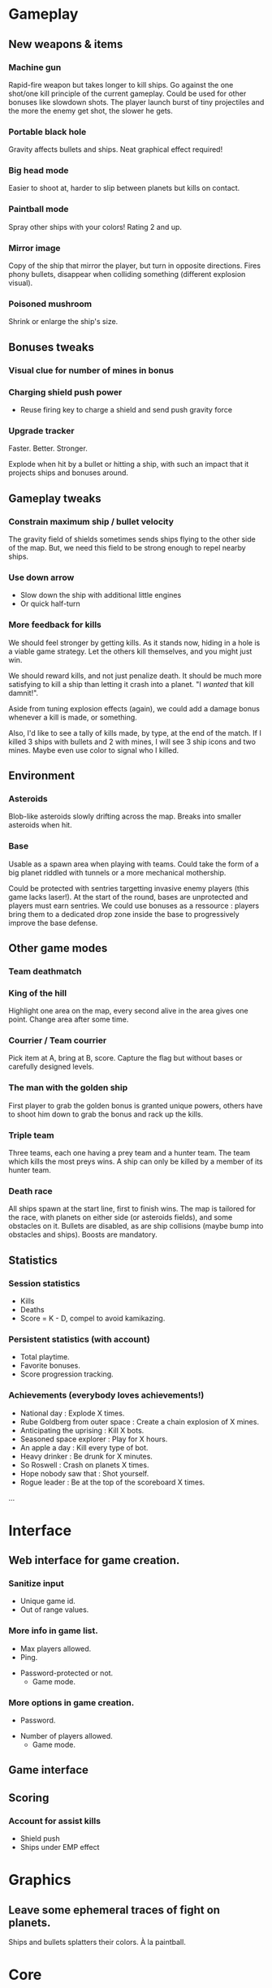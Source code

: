 * Gameplay
** New weapons & items
*** Machine gun
	 Rapid-fire weapon but takes longer to kill ships. Go against the
	 one shot/one kill principle of the current gameplay. Could be used
	 for other bonuses like slowdown shots. The player launch burst of
	 tiny projectiles and the more the enemy get shot, the slower he
	 gets.

*** Portable black hole
	 Gravity affects bullets and ships.
	 Neat graphical effect required!

*** Big head mode
	 Easier to shoot at, harder to slip between planets but kills on
	 contact.

*** Paintball mode
	 Spray other ships with your colors! Rating 2 and up.

*** Mirror image
	 Copy of the ship that mirror the player, but turn in opposite
	 directions.  Fires phony bullets, disappear when colliding
	 something (different explosion visual).

*** Poisoned mushroom
	 Shrink or enlarge the ship's size.

** Bonuses tweaks
*** Visual clue for number of mines in bonus
*** Charging shield push power
	 - Reuse firing key to charge a shield and send push gravity force
*** Upgrade tracker
	 Faster.  Better.  Stronger.

	 Explode when hit by a bullet or hitting a ship, with such an
	 impact that it projects ships and bonuses around.
** Gameplay tweaks
*** Constrain maximum ship / bullet velocity
	 The gravity field of shields sometimes sends ships flying to the
	 other side of the map.  But, we need this field to be strong
	 enough to repel nearby ships.
*** Use down arrow
	 - Slow down the ship with additional little engines
	 - Or quick half-turn
*** More feedback for kills
	 We should feel stronger by getting kills.  As it stands now,
	 hiding in a hole is a viable game strategy.  Let the others kill
	 themselves, and you might just win.

	 We should reward kills, and not just penalize death.  It should be
	 much more satisfying to kill a ship than letting it crash into a
	 planet.  "I /wanted/ that kill damnit!".

	 Aside from tuning explosion effects (again), we could add a damage
	 bonus whenever a kill is made, or something.

	 Also, I'd like to see a tally of kills made, by type, at the end
	 of the match.  If I killed 3 ships with bullets and 2 with mines,
	 I will see 3 ship icons and two mines.  Maybe even use color to
	 signal who I killed.
** Environment
*** Asteroids
		Blob-like asteroids slowly drifting across the map.
		Breaks into smaller asteroids when hit.

*** Base
		Usable as a spawn area when playing with teams. Could take the
    form of a big planet riddled with tunnels or a more mechanical
    mothership.

		Could be protected with sentries targetting invasive enemy players
    (this game lacks laser!). At the start of the round, bases are
    unprotected and players must earn sentries. We could use bonuses
    as a ressource : players bring them to a dedicated drop zone
    inside the base to progressively improve the base defense.

** Other game modes
*** Team deathmatch

*** King of the hill
    Highlight one area on the map, every second alive in the area
    gives one point. Change area after some time.

*** Courrier / Team courrier
    Pick item at A, bring at B, score. Capture the flag but without
    bases or carefully designed levels.

*** The man with the golden ship
    First player to grab the golden bonus is granted unique powers,
    others have to shoot him down to grab the bonus and rack up the
    kills.

*** Triple team
		Three teams, each one having a prey team and a hunter team.
		The team which kills the most preys wins.
		A ship can only be killed by a member of its hunter team.

*** Death race
	 All ships spawn at the start line, first to finish wins.
	 The map is tailored for the race, with planets on either side (or
	 asteroids fields), and some obstacles on it.
	 Bullets are disabled, as are ship collisions (maybe bump into
	 obstacles and ships).
	 Boosts are mandatory.

** Statistics
*** Session statistics
		- Kills
		- Deaths
		- Score = K - D, compel to avoid kamikazing.

*** Persistent statistics (with account)
		- Total playtime.
		- Favorite bonuses.
		- Score progression tracking.

*** Achievements (everybody loves achievements!)
		- National day : Explode X times.
		- Rube Goldberg from outer space : Create a chain explosion of X mines.
		- Anticipating the uprising : Kill X bots.
		- Seasoned space explorer : Play for X hours.
		- An apple a day : Kill every type of bot.
		- Heavy drinker : Be drunk for X minutes.
		- So Roswell : Crash on planets X times.
		- Hope nobody saw that : Shot yourself.
		- Rogue leader : Be at the top of the scoreboard X times.
		...

* Interface
** Web interface for game creation.
*** Sanitize input
		- Unique game id.
		- Out of range values.

*** More info in game list.
		- Max players allowed.
		- Ping.
    - Password-protected or not.
		- Game mode.

*** More options in game creation.
		- Password.
    - Number of players allowed.
	  - Game mode.

** Game interface
** Scoring
*** Account for assist kills
	 - Shield push
	 - Ships under EMP effect
* Graphics
** Leave some ephemeral traces of fight on planets.
   Ships and bullets splatters their colors. À la paintball.

* Core
** Use an event model where needed.
   Ships could emit 'fire', 'death', 'explosion' events, bonus
   can register them and act safely upon it instead of relying on
   polling the ship state.

   Bonus too could benefit by emitting the 'effect wears off' event
   catched by ships instead of managing the bonusTimeouts explicitly.

   While this is a nice pattern, we need to make sure calling
   listeners is synchronous. If that must be done, use our own
   synchronous EventEmitter.

** Expire deserted games
** Prevent objects from spawning onto each other
** Rework client drawing.
   Find out why Core2 with puny graphic chipset can handle the client fullscreen
   when beefier hardware can't.

** Send full game update to reconnecting / out of sync clients.
   Client should clean everything and start anew from this update.
** Use composition instead of inheritance where it makes sense
** Filter updates sent to clients
	Don't send update position for an invisible ship.
